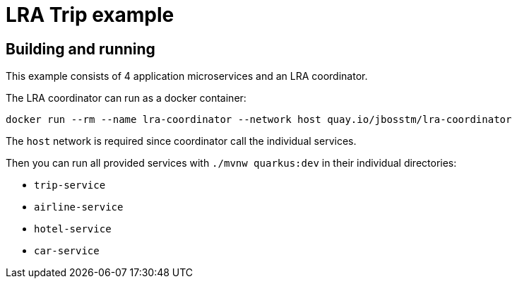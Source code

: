 = LRA Trip example

== Building and running

This example consists of 4 application microservices and an LRA coordinator.

The LRA coordinator can run as a docker container:

[source,bash]
----
docker run --rm --name lra-coordinator --network host quay.io/jbosstm/lra-coordinator
----

The `host` network is required since coordinator call the individual services.

Then you can run all provided services with `./mvnw quarkus:dev` in their individual directories:

- `trip-service`
- `airline-service`
- `hotel-service`
- `car-service`


